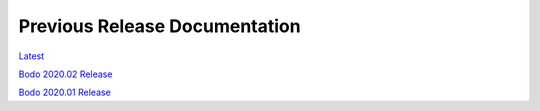 .. _prev_doc_link:

Previous Release Documentation
================================
`Latest <../_static/redirect/latest.html>`_  

`Bodo 2020.02 Release <../_static/redirect/2020_02.html>`_

`Bodo 2020.01 Release <../_static/redirect/2020_01.html>`_


